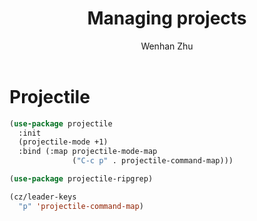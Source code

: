 #+TITLE: Managing projects
#+AUTHOR: Wenhan Zhu

* Projectile

#+begin_src emacs-lisp
  (use-package projectile
    :init
    (projectile-mode +1)
    :bind (:map projectile-mode-map
                ("C-c p" . projectile-command-map)))

  (use-package projectile-ripgrep)

  (cz/leader-keys
    "p" 'projectile-command-map)
#+end_src
